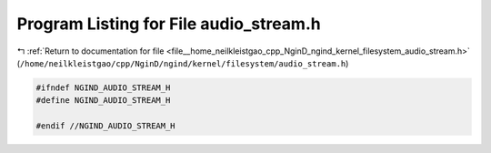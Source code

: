 
.. _program_listing_file__home_neilkleistgao_cpp_NginD_ngind_kernel_filesystem_audio_stream.h:

Program Listing for File audio_stream.h
=======================================

|exhale_lsh| :ref:`Return to documentation for file <file__home_neilkleistgao_cpp_NginD_ngind_kernel_filesystem_audio_stream.h>` (``/home/neilkleistgao/cpp/NginD/ngind/kernel/filesystem/audio_stream.h``)

.. |exhale_lsh| unicode:: U+021B0 .. UPWARDS ARROW WITH TIP LEFTWARDS

.. code-block:: cpp

   
   
   #ifndef NGIND_AUDIO_STREAM_H
   #define NGIND_AUDIO_STREAM_H
   
   #endif //NGIND_AUDIO_STREAM_H
